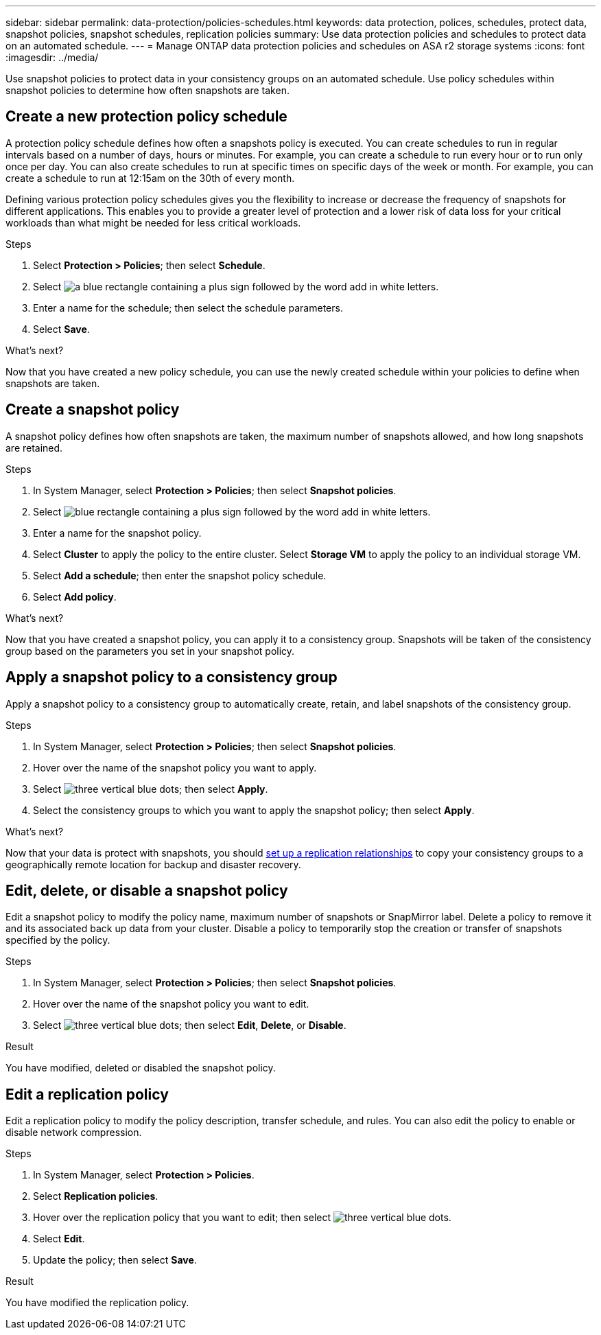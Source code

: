 ---
sidebar: sidebar
permalink: data-protection/policies-schedules.html
keywords: data protection, polices, schedules, protect data, snapshot policies, snapshot schedules, replication policies
summary: Use data protection policies and schedules to protect data on an automated schedule.  
---
= Manage ONTAP data protection policies and schedules on ASA r2 storage systems
:icons: font
:imagesdir: ../media/

[.lead]
Use snapshot policies to protect data in your consistency groups on an automated schedule. Use policy schedules within snapshot policies to determine how often snapshots are taken.

== Create a new protection policy schedule

A protection policy schedule defines how often a snapshots policy is executed.  You can create schedules to run in regular intervals based on a number of days, hours or minutes.  For example, you can create a schedule to run every hour or to run only once per day.  You can also create schedules to run at specific times on specific days of the week or month.  For example, you can create a schedule to run at 12:15am on the 30th of every month.  

Defining various protection policy schedules gives you the flexibility to increase or decrease the frequency of snapshots for different applications. This enables you to provide a greater level of protection and a lower risk of data loss for your critical workloads than what might be needed for less critical workloads.

.Steps

. Select *Protection > Policies*; then select *Schedule*.
. Select image:icon_add_blue_bg.png[a blue rectangle containing a plus sign followed by the word add in white letters].
. Enter a name for the schedule; then select the schedule parameters.
. Select *Save*.

.What's next?

Now that you have created a new policy schedule, you can use the newly created schedule within your policies to define when snapshots are taken. 

== Create a snapshot policy

A snapshot policy defines how often snapshots are taken, the maximum number of snapshots allowed, and how long snapshots are retained.

.Steps

. In System Manager, select *Protection > Policies*; then select *Snapshot policies*.
. Select image:icon_add_blue_bg.png[blue rectangle containing a plus sign followed by the word add in white letters].
. Enter a name for the snapshot policy.
. Select *Cluster* to apply the policy to the entire cluster.  Select *Storage VM* to apply the policy to an individual storage VM.
. Select *Add a schedule*; then enter the snapshot policy schedule.
. Select *Add policy*.

.What's next?

Now that you have created a snapshot policy, you can apply it to a consistency group. Snapshots will be taken of the consistency group based on the parameters you set in your snapshot policy.


== Apply a snapshot policy to a consistency group

Apply a snapshot policy to a consistency group to automatically create, retain, and label snapshots of the consistency group.

.Steps

. In System Manager, select *Protection > Policies*; then select *Snapshot policies*.
. Hover over the name of the snapshot policy you want to apply.  
. Select image:icon_kabob.gif[three vertical blue dots]; then select *Apply*.
. Select the consistency groups to which you want to apply the snapshot policy; then select *Apply*.

.What's next?
Now that your data is protect with snapshots, you should link:snapshot-replication.html#step-3-create-a-replication-relationship[set up a replication relationships] to copy your consistency groups to a geographically remote location for backup and disaster recovery.

== Edit, delete, or disable a snapshot policy 

Edit a snapshot policy to modify the policy name, maximum number of snapshots or SnapMirror label.  Delete a policy to remove it and its associated back up data from your cluster.  Disable a policy to temporarily stop the creation or transfer of snapshots specified by the policy.

.Steps

. In System Manager, select *Protection > Policies*; then select *Snapshot policies*.
. Hover over the name of the snapshot policy you want to edit.  
. Select image:icon_kabob.gif[three vertical blue dots]; then select *Edit*, *Delete*, or *Disable*.

.Result

You have modified, deleted or disabled the snapshot policy.

== Edit a replication policy

Edit a replication policy to modify the policy description, transfer schedule, and rules.  You can also edit the policy to enable or disable network compression.

.Steps

. In System Manager, select *Protection > Policies*.
. Select *Replication policies*.
. Hover over the replication policy that you want to edit; then select image:icon_kabob.gif[three vertical blue dots].
. Select *Edit*.
. Update the policy; then select *Save*.

.Result

You have modified the replication policy.


// ONTAPDOC 1927, 2024 Sept 24
